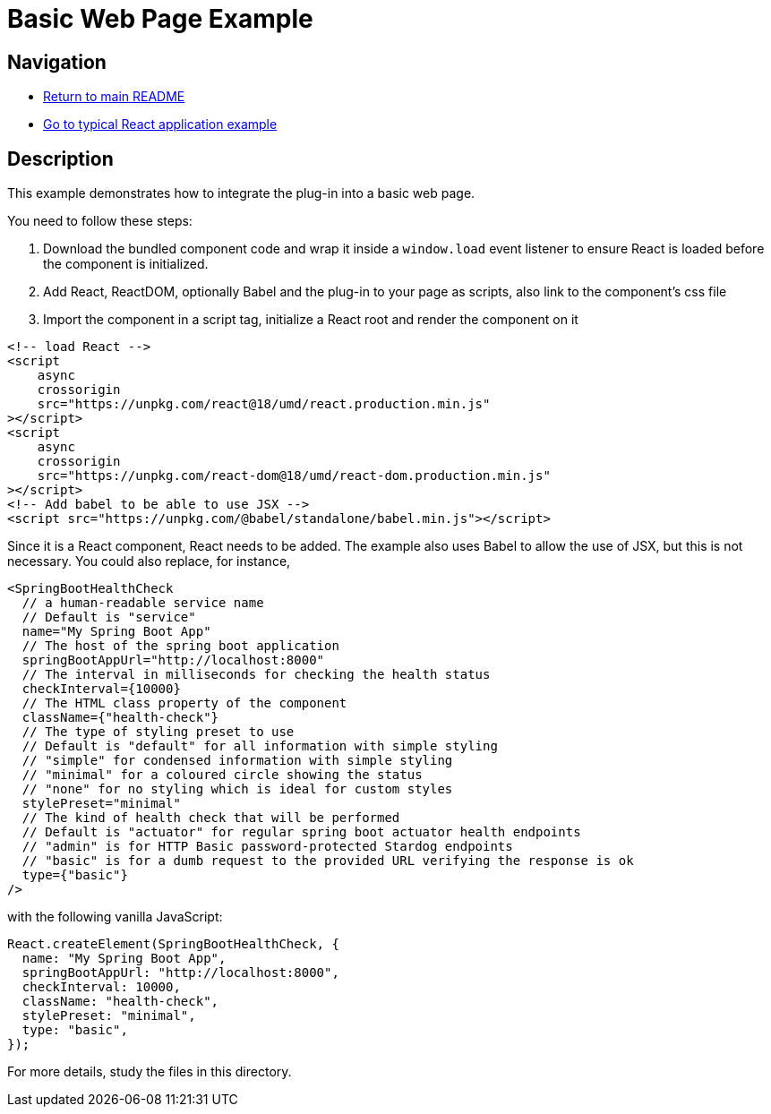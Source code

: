 # Basic Web Page Example

## Navigation

* link:../../README.adoc[Return to main README]

* link:../typical-react-application/README.adoc[Go to typical React application example]

## Description

This example demonstrates how to integrate the plug-in into a basic web page.

You need to follow these steps:

1. Download the bundled component code and wrap it inside a `window.load` event listener to ensure React is loaded before the component is initialized.

2. Add React, ReactDOM, optionally Babel and the plug-in to your page as scripts, also link to the component's css file

3. Import the component in a script tag, initialize a React root and render the component on it



```html
<!-- load React -->
<script
    async
    crossorigin
    src="https://unpkg.com/react@18/umd/react.production.min.js"
></script>
<script
    async
    crossorigin
    src="https://unpkg.com/react-dom@18/umd/react-dom.production.min.js"
></script>
<!-- Add babel to be able to use JSX -->
<script src="https://unpkg.com/@babel/standalone/babel.min.js"></script>
```

Since it is a React component, React needs to be added. The example also uses Babel to allow the use of JSX, but this is not necessary. You could also replace, for instance,

```jsx
<SpringBootHealthCheck
  // a human-readable service name
  // Default is "service"
  name="My Spring Boot App"
  // The host of the spring boot application
  springBootAppUrl="http://localhost:8000"
  // The interval in milliseconds for checking the health status
  checkInterval={10000}
  // The HTML class property of the component
  className={"health-check"}
  // The type of styling preset to use
  // Default is "default" for all information with simple styling
  // "simple" for condensed information with simple styling
  // "minimal" for a coloured circle showing the status
  // "none" for no styling which is ideal for custom styles
  stylePreset="minimal"
  // The kind of health check that will be performed
  // Default is "actuator" for regular spring boot actuator health endpoints
  // "admin" is for HTTP Basic password-protected Stardog endpoints
  // "basic" is for a dumb request to the provided URL verifying the response is ok
  type={"basic"}
/>
```

with the following vanilla JavaScript:

```js
React.createElement(SpringBootHealthCheck, {
  name: "My Spring Boot App",
  springBootAppUrl: "http://localhost:8000",
  checkInterval: 10000,
  className: "health-check",
  stylePreset: "minimal",
  type: "basic",
});
```

For more details, study the files in this directory.